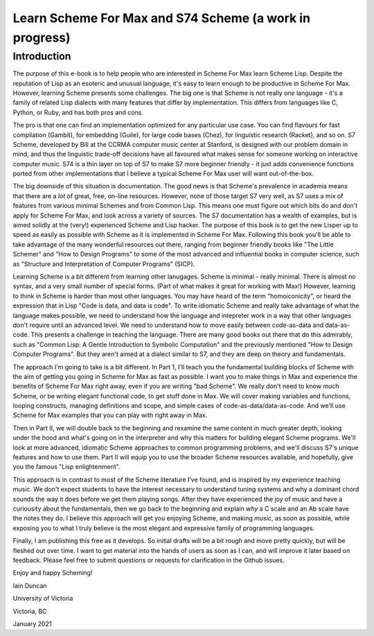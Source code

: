 Learn Scheme For Max and S74 Scheme (a work in progress)
========================================================

Introduction
------------

The purpose of this e-book is to help people who are interested in Scheme For Max learn
Scheme Lisp. 
Despite the reputation of Lisp as an esoteric and unusual language, it's
easy to learn enough to be productive in Scheme For Max. However, learning Scheme
presents some challenges. The big one is
that Scheme is not really *one* language - it's a family of related Lisp dialects 
with many features that differ by implementation.
This differs from languages like C, Python, or Ruby, and
has both pros and cons. 

The pro is that one can find an implementation optimized
for any particular use case. You can find flavours for fast compilation (Gambit),
for embedding (Guile), for large code bases (Chez), for linguistic research (Racket), and so on.
S7 Scheme, developed by Bill at the CCRMA computer music center at Stanford, is designed
with our problem domain in mind, and thus the linguistic trade-off decisions have all
favoured what makes sense for someone working on interactive computer music. S74
is a thin layer on top of S7 to make S7 more beginner friendly - it just adds convenience
functions ported from other implementations that I believe a typical Scheme For Max user 
will want out-of-the-box.

The big downside of this situation is documentation. The good news is that Scheme's
prevalence in academia means that there are a *lot* of great, free, on-line resources.
However, none of those target S7 very well, as S7 uses a mix of features from various minimal Schemes
and from Common Lisp. This means one must figure out which bits do and don't apply for Scheme For Max,
and look across a variety of sources.
The S7 documentation has a wealth of examples, but is aimed solidly at the (very!) experienced 
Scheme and Lisp hacker. The purpose of this book is to get the new Lisper up to speed
as easily as possible with Scheme as it is implemented in Scheme For Max. Following this
book you'll be able to take advantage of the many wonderful resources out there, ranging from
beginner friendly books like "The Little Schemer" and "How to Design Programs" to some
of the most advanced and influential books in computer science, such as 
"Structure and Interpretation of Computer Programs" (SICP). 

Learning Scheme is a bit different from learning other lanugages. Scheme is minimal - really minimal.
There is almost no syntax, and a very small number of special forms. (Part of what makes it 
great for working with Max!) However, learning to think in Scheme is harder than most
other languages. You may have heard of the term "homoiconicity", or heard the expression 
that in Lisp "Code is data, and data is code". To write idiomatic Scheme and really take
advantage of what the language makes possible, we need to understand how the language
and intepreter work in a way that other languages don't require until an advanced level.
We need to understand how to move easily between code-as-data and data-as-code. This
presents a challenge in teaching the language. There are many good books out there
that do this admirably, such as "Common Lisp: A Gentle Introduction to Symbolic Computation" and
the previously mentioned "How to Design Computer Programs".  But they aren't aimed at a dialect 
similar to S7, and they are deep on theory and fundamentals.

The approach I'm going to take is a bit different. In Part 1, I'll teach you the fundamental
building blocks of Scheme with the aim of getting you going in Scheme for Max as
fast as possible. I want you to make things in Max and experience the benefits of Scheme
For Max right away, even if you are writing "bad Scheme". We really don't need to know
much Scheme, or be writing elegant functional code, to get stuff done in Max. We will
cover making variables and functions, looping constructs, managing definitions and scope,
and simple cases of code-as-data/data-as-code. And we'll use Scheme for Max examples 
that you can play with right away in Max.

Then in Part II, we will double back to the beginning and rexamine the same content
in much greater depth, looking under the hood and what's going on in the interpreter
and why this matters for building elegant Scheme programs. We'll look at more
advanced, idiomatic Scheme approaches to common programming problems, and we'll
discuss S7's unique features and how to use them. Part II will
equip you to use the broader Scheme resources available, and hopefully, give you the
famous "Lisp enlightenment". 

This approach is in contrast to most of the Scheme literature I've found, and is
inspired by my experience teaching music. We don't expect students to have the interest
necessary to understand tuning systems and why a dominant chord sounds the way it does
before we get them playing songs. After they have experienced the joy of music and
have a curiousity about the fundamentals, then we go back to the beginning and explain
*why* a C scale and an Ab scale have the notes they do. I believe this approach
will get you enjoying Scheme, and making *music*, as soon as possible, while exposing you
to what I truly believe is the most elegant and expressive family of programming
languages. 

Finally, I am publishing this free as it develops. So initial drafts will be a bit rough
and move pretty quickly, but will be fleshed out over time. I want to get material
into the hands of users as soon as I can, and will improve it later based on feedback.
Please feel free to submit questions or requests for clarification in the Github issues.

Enjoy and happy Scheming!

Iain Duncan

University of Victoria

Victoria, BC

January 2021
